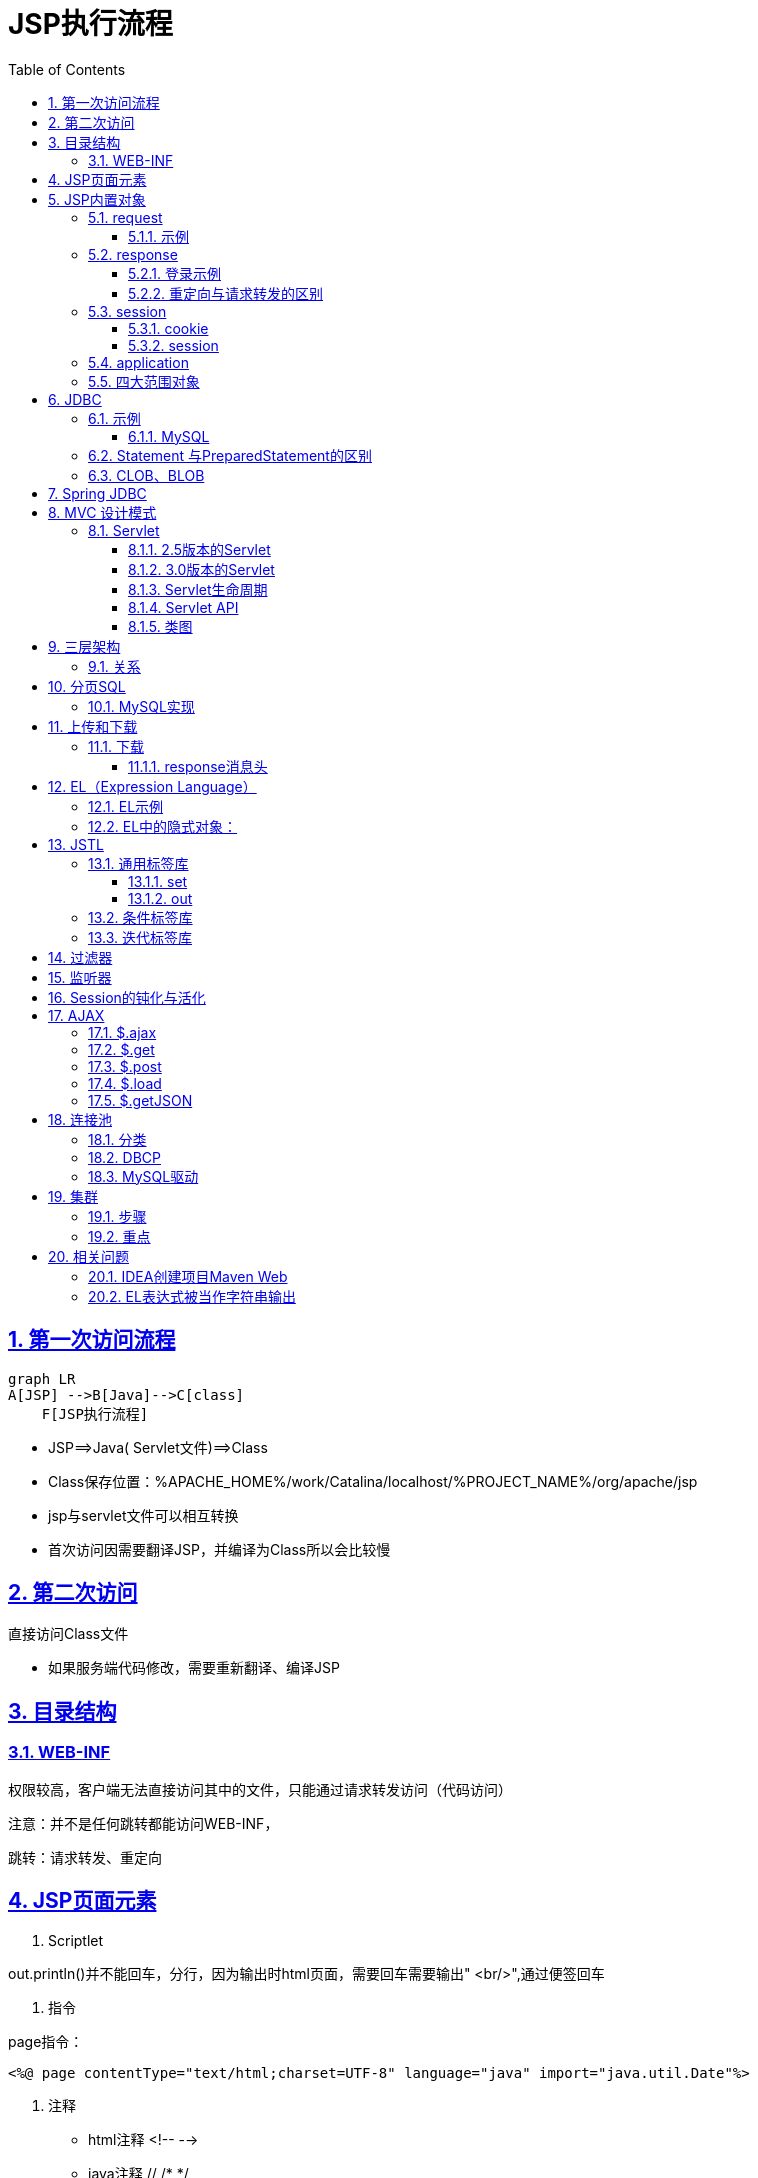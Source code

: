 = JSP执行流程
:toc: left
:toc-title: Table of Contents
:toclevels: 4
:sectnums:
:sectnumlevels: 3
:sectanchors:
:sectlinks:
:partnums:

== 第一次访问流程

[source,mermaid]
----
graph LR
A[JSP] -->B[Java]-->C[class]
    F[JSP执行流程]
----

* JSP=\=>Java( Servlet文件)=\=>Class
* Class保存位置：%APACHE_HOME%/work/Catalina/localhost/%PROJECT_NAME%/org/apache/jsp
* jsp与servlet文件可以相互转换
* 首次访问因需要翻译JSP，并编译为Class所以会比较慢

== 第二次访问

直接访问Class文件

* 如果服务端代码修改，需要重新翻译、编译JSP

== 目录结构

=== WEB-INF

权限较高，客户端无法直接访问其中的文件，只能通过请求转发访问（代码访问）

注意：并不是任何跳转都能访问WEB-INF，

跳转：请求转发、重定向

== JSP页面元素

. Scriptlet

out.println()并不能回车，分行，因为输出时html页面，需要回车需要输出" <br/>",通过便签回车

. 指令

page指令：

[source,jsp]
----
<%@ page contentType="text/html;charset=UTF-8" language="java" import="java.util.Date"%>
----

. 注释

* html注释 <!-- -->
* java注释 // /* */
* jsp注释<%-- --%>

== JSP内置对象

* out
* pageContext

=== request

请求对象，存储"`客户端向服务端发送的请求信息`"

常见方法：

[source,java]
----
//key-value
public String getParameter(String s);
//key-value 返回的value属性的内容，输入框是用户输入的内容
public String[]getParameterValues(String s);
//设置请求编码 不设置时使用Tomcat的默认编码，Tomcat7以前为iso-8859-1 8及以后为utf-8
public void setCharacterEncoding(String s)throws java.io.UnsupportedEncodingException
//请求转发
public javax.servlet.RequestDispatcher getRequestDispatcher(String s);
//获取项目的ServerletContext对象
public javax.servlet.ServletContext getServletContext();
----

* 统一请求（request）的编码(适用于get提交)

直接修改Tomcat server.xml 在``Connector``标签中添加属性 `URIEncoding="UTF-8"`

[source,xml]
----

<Connector port="9999" protocol="HTTP/1.1" connectionTimeout="20000" redirectPort="8443"
  URIEncoding="UTF-8"/>
----

* 修改post提交的编码

[source,java]
----
request.setCharacterEncoding("utf-8");
----

==== 示例

____
注册
____

register.jsp

[source,jsp]
----
<%--
  Created by IntelliJ IDEA.
  User: Administrator
  Date: 2020/6/15
  Time: 18:53
  To change this template use File | Settings | File Templates.
--%>
<%@ page contentType="text/html;charset=UTF-8" language="java" %>
<html>
<head>
    <title>注册</title>
</head>
<body>
<form action="show.jsp" method="get">
    <label>
        用户名：<input type="text" name="userName" placeholder="请输入用户名"/><br>
    </label>

    <label>
        密码：<input type="password" name="userPassword" placeholder="请输入密码"/><br>
    </label>

    <label>
        年龄：<input type="text" name="userAge"/><br>
    </label>

    <label>
        <input type="checkbox" name="userHobbies" value="basketball"/> 篮球 <br>
    </label>

    <label>
        <input type="checkbox" name="userHobbies" value="football"/> 足球 <br>
    </label>
    <input type="submit" value="注册">
</form>
</body>
</html>
----

show.jsp

[source,jsp]
----
<%--
  Created by IntelliJ IDEA.
  User: Administrator
  Date: 2020/6/15
  Time: 19:06
  To change this template use File | Settings | File Templates.
--%>
<%@ page contentType="text/html;charset=UTF-8" language="java" %>
<html>
<head>
    <title>注册结果</title>
</head>
<body>
    <%
        //设置post编码
        request.setCharacterEncoding("utf-8");
        String name = request.getParameter("userName");
        String password =request.getParameter("userPassword");
        int age = Integer.parseInt(request.getParameter("userAge"));
        String[] hobbies = request.getParameterValues("userHobbies");
    %>
    注册成功<br>
    姓名：<%=name%><br>
    年龄：<%=age%><br>
    密码：<%=password%><br>
    爱好: <br>

    <%
        if (hobbies != null) {
            for (String hobby : hobbies) {
                out.print(hobby+"<br>");
            }
        }
    %>
</body>
</html>
----

=== response

____
服务器的响应对象
____

[source,java]
----
// 服务端向客户端发送cookie对象
public void addCookie(javax.servlet.http.Cookie cookie);
// 页面跳转的一种方式：重定向
public void sendRedirect(String s) throws java.io.IOException;
// 设置服务端响应编码（设置服务端content type类型）
public void setContetType(String type);
----

==== 登录示例

login.jsp \-> check.jsp\->success.jsp

==== 重定向与请求转发的区别

|===
|  | 请求转发 | 重定向

| 地址栏是否改变
| 否（check.jsp）
| 是(success.jsp)

| 保留第一次请求时的数据
| 是
| 否

| 请求次数
| 1
| 2
|===

请求转发：发生在服务端，客户端只请求一次，因此地址栏不改变

重定向：发生在客户端，一共发生两次请求、两次响应，因此改变地址栏

=== session

* cookie（非内置对象）：存在于客户端，但由服务端产生，并发送给客户端保存

相当于缓存，但安全性较差，可以存储所有数据包括用户名、密码

* session：存在服务端

==== cookie

[source,java]
----
public Cookie(String name, String value);
String getName();
String getValue();
// 设置最大有效时间 单位为秒
public void setMaxAge(int expiry);
----

示例

____
使用IDEA直接在浏览器中打开JSP会出现额外的Cookie
____

[source,xml]
----

<%@ page contentType="text/html;charset=UTF-8" %>
<html>
<head>
  <title>cookie</title>
</head>
<body>
  <%
  Cookie nameCookie = new Cookie("name", "汉化");
  Cookie pwdCookie = new Cookie("pwd", "123");

  response.addCookie(nameCookie);
  response.addCookie(pwdCookie);
  response.sendRedirect("result.jsp");
  %>
</body>
</html>
----

运行结果

[source,text]
----
name->汉化
pwd->123
JSESSIONID->2056FA0AA10A5A7D83AF9D6B9FE82C2B
_ga->GA1.1.1407046998.1539679491
Phpstorm-3578c7dd->6e151674-32aa-45cf-afc8-df18bf90b15d
Webstorm-2f8f75da->aefea0b6-0075-49f7-802a-66218cb7a810
Idea-81a01b92->ddff9388-c05e-4245-af71-68974a8a50e7
Idea-8296e76f->8011e6d4-8bc4-4867-99fb-768eaf959354
----

==== session

客户端每次访问服务端时，服务端都会进行session与JSESSIONID的匹配，若匹配失败，证明是第一次访问，服务端会产生一个session对象，其中包含一个sessionId，此Id会被服务端添加到Cookie并发送给客户端（JSESSIONID），之后匹配成功后就无需产生新session对象，而可以直接进行匹配关联。

sessionid可以用来区分用户身份，类似于一些网站登陆过后的一段时间内都无需再次登录（淘宝、京东）。

. session存储在服务端
. session在同一个用户请求时共享
. 服务端复制sessionId到cookie中的JSESSIONID中

*方法*

[source,java]
----
// 获取sessionId
String getId();
// 是否是新用户
    boolean isNew();
// 使sessi失效
    void invalidate();

    setAttribute();
    getAttribute();
// 设置最大有效非活动时间   秒   非活动时间：用户停止操作的时间
public void setMaxInactiveInterval(int i);
public int getMaxInactiveInterval(int i);
----

=== application

page

exception

=== 四大范围对象

____
小\->大
____

. pageContext：当前页面有效，跳转后无效
. request：同一次请求有效（重定向后无效）
. session：同义词会话有效（通常关闭浏览器、切换浏览器后无效）
. application：全局有效（关闭服务、其他项目无效）
. 重启服务、多个项目共享可以使用JNDI实现

[cols=2*]
|===
| 都具有setAttribute()
| getAtribute();
|===

* 使用时尽量使用范围最小的，因为范围越大开销越大

== JDBC

____
java DataBase Connectivity 为多种关系型数据库提供统一的操作方式
____

* 驱动程序：各种数据库提供的操作数据库的程序

. 功能

[source,java]
----

DriverManager;管理驱动
    Connection;连接
    Statement(PreparedStatement);增删改查
    CallableStatement;调用数据库的存储过程/存储函数
    Result;返回的结果集
----

. 使用JDBC的步骤

a.
导入驱动、加载具体的驱动类

b.
与数据库建立连接

c.
发送sql，执行

d.
处理结果集

. 驱动程序

|===
| 数据库 | 驱动 | 具体驱动类 | 连接字符串

| orcale
| ojdbc-x.jar
| oracle.jdbc.OracleDriver
| jdbc:oracle:thin:@localhost:1521:ORCL

| Mysql
| mysql-connector-java-x.jar
| com.mysql.jdbc.Driver
| jdbc:mysql://localhost:3306/数据库实例名

| SQL Server
| sqljdbc-x.jar
| com.microsoft.sqlserver.jdbc.SQLServerDriver
| jdbc:microsoft:sqlserver:localhost:1433;database
|===

=== 示例

==== MySQL

[source,java]
----
    public static void update(){
    Connection connection=null;
    PreparedStatement preparedStatement=null;
    try{
    Class.forName("com.mysql.jdbc.Driver");
    connection=DriverManager.getConnection(URL,USER_NAME,USER_PWD);

    String sql="insert into student values(?, ?, ?, ?)";
    preparedStatement=connection.prepareStatement(sql);
    preparedStatement.setInt(1,140);
    preparedStatement.setString(2,"yin");
    preparedStatement.setInt(3,23);
    preparedStatement.setString(4,"wang luo");
    int count=preparedStatement.executeUpdate();
    if(count>0){
    System.out.println("操作成功");
    }
    }catch(ClassNotFoundException|SQLException e){
    e.printStackTrace();
    }finally{
    try{
    if(preparedStatement!=null){
    preparedStatement.close();
    }
    if(connection!=null){
    connection.close();
    }
    }catch(SQLException throwables){
    throwables.printStackTrace();
    }
    }
    }
----

=== Statement 与PreparedStatement的区别

. PreparedStatement性能更高（只预编译一次SQL）
. PreparedStatement更加简便
. PreparedStatement使用需要使用？充当占位符
. PreparedStatement更安全：可以防止SQL注入

=== CLOB、BLOB

____
不一定一定要存储大文本、大文件，可以选择存储文件路径的方法，读取时加一个IO操作即可
____

* clob：存储大文本数据。通过prepared.setCharacterStream()设置
* blob：存储二进制数据：通过setBinaryStream设置

== Spring JDBC

____
spring框架对jdbc的简单封装，提供了一个JDBCTemplate对象简化JDBC的开发
____

* 导入jar包
* 创建``JDBCTemplate``对象（依赖于``DataSource``）
* 调用``JDBCTemplate``方法完成CRUD的操作

image:../image/JDBC_Template.png[image-20200629002028658]

== MVC 设计模式

model(模型):一个功能

View（视图）:用于展示、与用户交互

Controller（控制器）:接受请求，将请求跳转到模型；模型处理完毕后，再将结果返回给请求处。一般使用servtet实现（也可以使用jsp实现）

=== Servlet

. 必须继承javax.servlet.http.HttpServlet
. 必须重写doGet(),doPost():

==== 2.5版本的Servlet

image::image/servlet2_5.png[image-20200617221342356]

* 步骤

. 继承HttpServlet
. 重新doGet()、doPost（）
. 编写web.xml中的映射（如上图）
. eclipse可直接生成
. 在+++<servlet>+++标签中使用+++<load-on-startup>+++可让对应servlet在tomcat启动时初始化，其中的1、2、3代表第几个servlet+++</load-on-startup>++++++</servlet>+++

==== 3.0版本的Servlet

* 与2.5的区别：不需要编写web.xml中的配置，只需添加注解（再servlet类的实现处）:@WebServlet(name = "TestServlet")

在IDEA，直接右键：Create New Servlet即可

注意：

[source,jav]
----
@WebServlet(name = "TestServlet", value = "/TestServlet", loadOnStartup = 1)
----

此注解中的起作用的（可通过超链接、form表单访问的url）字段是``value``，并且必须加 */*

==== Servlet生命周期

image::image/servlet生命周期.png[image-20200618000343897]

==== Servlet API

组成：http协议软件包、非http协议软件包

参数：

servlet容器参数：

* 3.0版本：

[source,java]
----
@WebServlet(name = "TestServlet", value = "/TestServlet", loadOnStartup = 1, initParams = {
    @WebInitParam(name = "ServletPara", value = "servlet")})
----

* 2.5版本：在web.xml中书写

[source,xml]
----

<servlet>
  <init-param>
    <param-name>namespace</param-name>
    <param-value></param-value>
  </init-param>
</servlet>
----

servlet context参数（全局参数，所有servlet均可访问）

* 所有版本都只能在web.xml中配置（注解只能配置单个servlet）：

[source,xml]
----

<context-param>
  <param-name>global-version</param-name>
  <param-value>5.1.0</param-value>
</context-param>
----

==== 类图

image::image/servlet类图.png[image-20200618023200693]

具体为：servlet提供``service``方法，子类httpService将其特化为专属于http协议的方法（doGet、doPost）

* 获取参数：

[source,java]
----
        System.out.println("ServletPara: "+super.getInitParameter("ServletPara"));

// 		全局参数的获取需要首先获取 ServletContext对象
    System.out.println("Servlet 容器 全局参数：");
    ServletContext context=super.getServletContext();
    System.out.println("global: "+context.getInitParameter("global-version"));
----

== 三层架构

____
与MVC 设计模式目标一致，都是为了解耦合、提高代码复用率
____

* 表示层（USL，user show layer; 视图层）：前台界面，如：JSP
* 业务逻辑层(business logic layer; Service)：可分割的事务操作
* 数据访问层(DAL, data acess layer; Dao)：原子操作，不可分割

=== 关系

上层将请求传给下层、下层处理后返回给上层

上层依赖于下层（持有下层的对象）

== 分页SQL

____
必须知道每一页数据的开始与结束位置
____

若每一页显示10条数据：

第n页：

开始：n * 10 - 9 结束：n * 10

=== MySQL实现

____
mysql从0 开始拘束，oracle与SQLServer是1开始计数
____

第n页：

开始：n * 10 结束：n * 10 + 9

SQL语句

* limit

[source,sql]
----
-- 第0页
select * from student limit 0,10;
-- 第n页
select * from student limit n * 10,10;
-- select * from student limit n * 页面大小, 页面大小;

--Oracle
--1.rownum顺序被打乱
select rownum, t.* from student t where sno >= (n - 1) * 10  + 1 and sno <=n*10 order by sno ;
--2.rownum只能查询<的数据，不能拆线呢大于的数据（特性）

--1.解决：分开语句
--select s.* from student s order by sno asc;
select rownum, t.* from (select s.* from student s order by sno asc) t;
--2.解决:再次分开看做一张表
select * from (
	select rownum r, t.* from (select s.* from student s order by sno asc) t;
) where r >=(n-1)*10+1 and r <= n * 10;
--3.优化
select * from (
	select rownum r, t.* from (select s.* from student s order by sno asc) t
    where r <= n * 10
) where r >=(n-1)*10+1;

--SQLServer 2005后支持
--SQLServer的rownum 中叫做row_number()
select * from (
	select row_number() over(sno order by sno asc) as r, * from student
    where r <= n * 10
) where r >=(n-1)*10+1;
--与Oracle分页的区别
1.rownum(oracle), sqlserver row_number();
2.oracel需要子查询排序，sqlserver不需要
----

== 上传和下载

=== 下载

____
下载无须借助任何jar包，但需要设置``response``的消息头
____

==== response消息头

image::image/mime类型.png[image-20200620183759327]

[source,java]
----
//1.MIME
response.addHeader("contentType","MIME类型(上图)");
    response.addHeader("content-Disposition","attachment;filename="+filename);

//2.解决中文文件名乱码问题
// 火狐
    response.addHeader("content-Disposition","attachment;filename==?UTF-8?B?"+new String(Base64.encode(fileName.getBytes(StandardCharsets.UTF_8)))+"?=");

//其他
    response.addHeader("content-Disposition","attachment;filename="+URLEncoder.encode(fileName,"UTF-8"));
----

== EL（Expression Language）

____
可以替代jsp中的java语言

EL表达式中可以不写作用域，因为EL会从小到大寻找，但建议写上作用域i
____

在jsp中使用java的弊端

. 麻烦
. 类型转换
. 不好处理null值

=== EL示例

[source,jsp]
----
${requestScope.page.currentPage}
${域对象.属性名字.属性的属性.(级联)}

// 操作符
// 1. 点操作符 .
${requestScope.page.currentPage}
// 2. 中括号操作符[""]或者['']
${requestScope.page["currentPage"]}
----

操作符利弊：

. 点操作符使用简便
. 中括号更强大
.. 可以包含特殊字符：{、- .}
.. 可以使用变量 ，如name是一个String变量 则``${requestScope[name]}`（不加引号时变量）
.. 可以获取数组元素：`${requestScope.page[0]}`
. 获取map属性
. 关系运算符、逻辑运算符
. Empty运算符：null或不存在为true

=== EL中的隐式对象：

. 作用域对象
.. pageScope、requestScope、sessionScope、applicationScope
. 参数访问对象：获取表单数据（request.getParameter()）
** $\{param}
. JSP隐式对象
** ${pageContext.request.servletPort}
** 可以级联获取
** ${pageContext.方法名去掉（）并且首字母小写}

== JSTL

____
比EL更加强大
____

. 依赖

需要两个jar包：

* jstl.jar
* standard.jar

maven项目可以直接添加依赖后可直接使用（否则IDEA无法识别JSTL）:

[source,xml]
----

<dependency>
  <groupId>taglibs</groupId>
  <artifactId>standard</artifactId>
  <version>1.1.2</version>
</dependency>

<dependency>
<groupId>jstl</groupId>
<artifactId>jstl</artifactId>
<version>1.2</version>
</dependency>
----

. 使用

[source,jsp]
----
<%@ taglib prefix="jstl" uri="http://java.sun.com/jsp/jstl/core" %>
<--prefix:作用域前缀-->
----

. 核心标签库
.. 通用标签库
.. 条件标签库
.. 迭代标签库

=== 通用标签库

==== set

[source,jsp]
----
// 1.赋值（需要指定域：scope，即四个范围对象）
// 等价于：<% request.setAttribute("student", "yin") %>
<jstl:set var="student" value="yin" scope="request" />
----

. 在某个作用域中给某个对象属性赋值
.. 普通对象

[source,jsp]
----
<jstl:set target="${requestScope.student}" property="name" value="jia" />
----

* 此种写法不能用``scope``属性
.. map对象

+
[source,jsp]
----
Map<String, Object> map = new HashMap<>();
map.put("yin", 1);
map.put("cn", "china");
request.setAttribute("mapKey", map);

<jstl:set target="${requestScope.mapKey}" property="yin" value="5" />
----

. 可以给不存在的属性赋值（不可以给不存在的对象的属性赋值）

==== out

____
显示值
____

[source,jsp]
----
<jstl:out value="${requestScope.student.home}" default="不存在！" />
----

* 可以给空值设置默认值

=== 条件标签库

[source,jsp]
----
<jstl:if test="${5 lt 1}">
    5大于1
</jstl:if>

// var属性
<jstl:if test="${5 gt 1}" var="result">
    5大于1
    ${result}
</jstl:if>
// 存放test运算的结果值

<jstl:set var="role" value="teaher" scope="page" />
<jstl:choose>
    <jstl:when test="${pageScope.role == 'teacher'}">
        老师<br>
    </jstl:when>
    <jstl:when test="${pageScope.role == 'student'}">
        学生<br>
    </jstl:when>
    <jstl:otherwise>
        所有其他人员<br>
    </jstl:otherwise>
</jstl:choose>
----

重点：

* ``test``属性中严格区分空格，多出任何一个空格都会导致条件判断出错

=== 迭代标签库

. for

[source,jsp]
----
<jstl:forEach begin="5" end="10" step="2" varStatus="status">
    <br>${status.index}
    <br>${status.step}
    <br>${status.begin}
    <br>${status.end}
    <br>${status.current}
    <br>---------------------------
</jstl:forEach>
----

. foreach

[source,java]
----
Object[]items={1,"hhhh",new LinkedList<>()};
    request.setAttribute("items",items);
----

[source,jsp]
----
<jstl:forEach var="item" items="${requestScope.items}">
    <br>${item}
</jstl:forEach>
----

== 过滤器

____
过滤器会拦截指定的请求（request），与响应，除非主动放行
____

* 使用

new -》create new filter

[source,java]
----
// /*会拦截所有请求
@WebFilter(filterName = "TestFilter", value = "/*")
public class TestFilter implements Filter {

  @Override
  public void destroy() {
    System.out.println("TestFilter.destroy");
  }

  @Override
  public void doFilter(ServletRequest req, ServletResponse resp, FilterChain chain)
      throws ServletException, IOException {
    System.out.println("拦截请求");

    if (req instanceof HttpServletRequest) {
      HttpServletRequest httpServletRequest = (HttpServletRequest) req;
      System.out.println(httpServletRequest.getRequestURL());
    }
    chain.doFilter(req, resp);
    System.out.println("拦截响应");
  }

  @Override
  public void init(FilterConfig config) throws ServletException {
    System.out.println("TestFilter.init");
  }
}

// 输出结果

拦截请求
    http://localhost:9999/JspExpandDemo_war_exploded/InitServlet
    拦截响应
    拦截请求
    http://localhost:9999/JspExpandDemo_war_exploded/for.jsp
    拦截响应
----

== 监听器

____
可以监听除``pageContext``对象的三大对象的初始化、销毁、属性值添加、移除、替换等事件
____

示例：

[source,java]
----

@WebListener()
public class RequestListener implements ServletRequestListener, ServletRequestAttributeListener {

  @Override
  public void requestDestroyed(ServletRequestEvent servletRequestEvent) {
    System.out.println("RequestListener.requestDestroyed");
  }

  @Override
  public void requestInitialized(ServletRequestEvent servletRequestEvent) {
    System.out.println("RequestListener.requestInitialized");
  }

  @Override
  public void attributeAdded(ServletRequestAttributeEvent servletRequestAttributeEvent) {
    System.out.println("RequestListener.attributeAdded");
    System.out.println("添加的属性名 = " + servletRequestAttributeEvent.getName());
    System.out.println("添加的属性值 = " + servletRequestAttributeEvent.getValue());
  }

  @Override
  public void attributeRemoved(ServletRequestAttributeEvent servletRequestAttributeEvent) {
    System.out.println("RequestListener.attributeRemoved");
    System.out.println("移除的属性名 = " + servletRequestAttributeEvent.getName());
    System.out.println("移除的属性值 = " + servletRequestAttributeEvent.getValue());
  }

  @Override
  public void attributeReplaced(ServletRequestAttributeEvent servletRequestAttributeEvent) {
    System.out.println("RequestListener.attributeReplaced");
    System.out.println("替换的属性名 = " + servletRequestAttributeEvent.getValue());
    System.out.println("替换的属性值 = " + servletRequestAttributeEvent.getName());
  }
}
----

jsp页面：

[source,jsp]
----
<%@ page import="org.example.entity.Student" %>
<%@ taglib prefix="jstl" uri="http://java.sun.com/jsp/jstl/core" %>
<%@ page isELIgnored="false" %>
<%@ page contentType="text/html;charset=UTF-8" language="java" %>
<html>
<head>
    <title>JSTL测试</title>
</head>
<body>
<h2>Hello World!</h2>
<%
    Student student = new Student(5, "lis", "us");
    request.setAttribute("student", student);
%>

<jstl:set var="name" value="yin" scope="request"/>
<p>set 后显示：</p><br>
<%--<jstl:out value="student" />--%>
${requestScope.student}<br>
${requestScope.student.id}<br>
${requestScope.student.name}<br>
${requestScope.student.address}<br>

<jstl:set target="${requestScope.student}" property="name" value="jia"/>
${requestScope.student.name}<br>

=======c:out=========<br>
<jstl:out value="${requestScope.student.home}" default="不存在！"/>

<jstl:out value="<a href='https://www.baidu.com'>百度</a>" escapeXml="false"/>

=======c:reomve=========<br>
<jstl:set var="temp" value="test" scope="request"/>
${requestScope.temp}
<jstl:remove var="temp" scope="request"/>
<jstl:out value="${requestScope.temp}" default="已经移除"/>
</body>
</html>
----

运行结果;

[source,java]
----
RequestListener.requestInitialized
    RequestListener.attributeReplaced
    替换的属性名=true
    替换的属性值=org.apache.catalina.ASYNC_SUPPORTED
    拦截请求
    http://localhost:9999/JspExpandDemo_war_exploded/
    RequestListener.attributeAdded
    添加的属性名=student
    添加的属性值=org.example.entity.Student@628dce3
    RequestListener.attributeAdded
    添加的属性名=name
    添加的属性值=yin
    RequestListener.attributeAdded
    添加的属性名=temp
    添加的属性值=test
    RequestListener.attributeRemoved
    移除的属性名=temp
    移除的属性值=test
    拦截响应
    RequestListener.requestDestroyed
----

== Session的钝化与活化

钝化：内存==》硬盘

活化：硬盘==》内存

session 的四种状态：

. 对象绑定到session
. 对象从session解绑
. 钝化
. 活化

绑定与解绑使用``httpSessionAttributeListener``监听

钝化、活化使用``HttpSessionActivationListener``监听

== AJAX

____
Asynchronous Javascript And XML
____

传统javascript较麻烦，主要是需要设置请求消息头，比较难记、麻烦，一般直接使用JQuery帮助实现AJAX

=== $.ajax

[source,js]
----
$.ajax(
    {
        url: "AjaxServlet",
        type: "post",
        data: "welcome: hello world",
        success:function (data, textStatus, jqXHR) {
            console.log(data);
            console.log(textStatus);
            console.log();
            if (data === "true") {
                alert("注册成功！")
            } else {
                alert("注册失败！")
            }
        },
        error: function (jqXHR, textStatus, errorThrown) {
            alert("服务器异常！")
            console.log(jqXHR);
            console.log(textStatus);
            console.log(errorThrown);
        }
    }
)
----

=== $.get

[source,js]
----
$.get(
	//服务器地址
    //请求数据
    //只有success
    function(data, textStatus, jqXHR) {

    }
)
----

=== $.post

[source,js]
----
$.post(
	//服务器地址
    //请求数据
    //只有success
    function(data, textStatus, jqXHR) {

    },
    //预期返回值类型(string/xml)
)
----

=== $.load

[source,js]
----
$("#server").load(
    "AjaxServlet",
    "welcome=hello world"
)
----

=== $.getJSON

[source,js]
----
$.getJSON(
    "AjaxServlet",
    {"welcome": "hello world"},
    function (data, textStatus, jqXHR) {
        if (data === "true") {
            alert("注册成功！")
        } else {
            alert("注册失败！")
        }
    }
)
----

== 连接池

____
数据库的连接打开和关闭比较耗费性能，如果每个用户连接都进行一次打开和关闭会严重影响服务器性能，因此连接池可以用于解决此问题。

连接池中有指定数量的活动连接，如果当前有活动链接，访问数据库就不再需要重新建立连接。
____

=== 分类

. DBCP
. c3p0
. druid：阿里巴巴提供的（性能最好?）
+
image::../image/druid连接池示例.png[image-20200629001419895]

=== DBCP

apache-commons-dbcp

[source,xml]
----

<dependency>
  <groupId>org.apache.commons</groupId>
  <artifactId>commons-dbcp2</artifactId>
  <version>2.7.0</version>
</dependency>

<dependency>
<groupId>mysql</groupId>
<artifactId>mysql-connector-java</artifactId>
<version>8.0.20</version>
</dependency>
----

* 属性文件：

[source,properties]
----
driverClassName=com.mysql.cj.jdbc.Driver
url=jdbc:mysql://localhost:3306/test_db
username=root
password=2213662140love
initialSize=20
----

* 建立连接

[source,java]
----
public static DataSource getDhcp()throws Exception{
    if(!(dataSource instanceof BasicDataSource)){
    Properties properties=new Properties();
    properties.load(DataSourceUtils.class.getResourceAsStream("/apache_dbcp_config.properties"));
    dataSource=BasicDataSourceFactory.createDataSource(properties);
    }

    return dataSource;
    }
----

=== MySQL驱动

新版mysql的驱动类已经改变位置了``com.mysql.cj.jdbc.Driver``.

== 集群

1.分类

* Apache（这里的apache指的是apache服务器，而不是基金会）
* nginx

=== 步骤

. 下载apache服务器：httpd.apache.org
. 修改conf/httpd.conf 中的 ``SRVROOT``为apache服务器所在目录
+
Define SRVROOT "D:\cluster\Apache24"

. 复制两个tomcat服务器目录到apache服务器目录下
. 分别修改两个tomcat服务器的端口号：server端口、http端口、ajp端口
. 删除CATALINA_HOME环境变量，此变量会使得start.bat每次都执行此环境变量所指的tomcat服务器
. 整合apache与tomcat，下载``mod_jk.so``
+
http://archive.apache.org/dist/tomcat/tomcat-connectors/jk/binaries/windows/tomcat-connectors-1.2.40-windows-x86_64-httpd-2.4.x.zip

. 解压缩后放到``modules``目录，并创建workers.properties文件
+
[source,properties]
----
worker.list=controller,tomcata,tomcatb
#tomcata
worker.tomcata.port=1009
worker.tomcata.host=localhost
worker.tomcata.type=ajp13
#负载均衡的权重
worker.tomcata.lbfactor=1

#tomcatb
worker.tomcatb.port=2009
worker.tomcatb.host=localhost
worker.tomcatb.type=ajp13
#负载均衡的权重
worker.tomcatb.lbfactor=2

#controller
#lb=load balancing
worker.controller.type=lb
worker.controller.blacnced_workers=tomcata,tomcatb
worker.controller.sticky_session=false
----

. 创建并配置mod_jk.conf
+
[source,conf]
----
#加载mod_jk.so文件
LoadModule jk_module modules/mod_jk.so
#加载worker.properties文件
JkWorkersFile conf/workers.properties
#表示拦截一切请求
JkMount /* controller
----

. 配置``conf/httpd.conf``
+
追加：`include conf/mod_jk.conf`

. 在tomcata、tomcatb中添加同样的一个项目
. **http://localhost/ClusterPro/index.jsp**即可访问

=== 重点

. Tomcat9.0.31配置AJP连接有改变

[source,xml]
----

<Connector protocol="AJP/1.3" address="::1" port="5999" redirectPort="8443" secretRequired=""/>
----

. 删除``address``

[source,xml]
----

<Connector protocol="AJP/1.3" port="5999" redirectPort="8443" secretRequired=""/>
----

应该是因为``workers.properties``与``Connector``标签的地址值不统一，因此修改为``address="localhost"``也可

. session

[source,xml]
----
sessionId:
  665DD54AD9624CE5FDF502CE5A159B13.tomcat9b
----

通过jsp页面输出sessionId，可以发现，sessionId后附加了一个字符串，此字符串是``Engine``标签中的``jvmRoute``属性指定的

[source,xml]
----

<Engine name="Catalina" defaultHost="localhost" jvmRoute="tomcat9b">
----

== 相关问题

. Tomcat输出乱码

____
Windows系统的cmd是GBK编码的，所以IDEA的下方log输出的部分的编码也是GBK的，然而Tomcat 9.0 版本默认log输出是UTF-8编码的，采用了两种不同的编码方式就会导致乱码。
____

* 修改 *logging.properties* 文件中的所有UTF-8为GBK
* 修改IDEAsetting中的 File Encoding中的所有未UTF-8
* 添加IDEA启动配置参数：-Dfile.encoding=UTF-8（IDEA安装目录下的bin中的iidea.exe.vmoptions和idea64.exe.vmoptions两个文件）
* 添加Tomcat的VM启动参数：-Dfile.encoding=UTF-8

. 何时重启Tomcat

一般而言：修改java、web.xml、配置文件，需要重启

修改jsp、html、css、js不需要重启

=== IDEA创建项目Maven Web

* 选择原型apache.webapp
* 添加javaee的依赖

[source,xml]
----

<dependency>
  <groupId>javax</groupId>
  <artifactId>javaee-api</artifactId>
  <version>8.0</version>
</dependency>
----

=== EL表达式被当作字符串输出

解决办法：

[source,jsp]
----
<%@ page isELIgnored="false" %>
----
